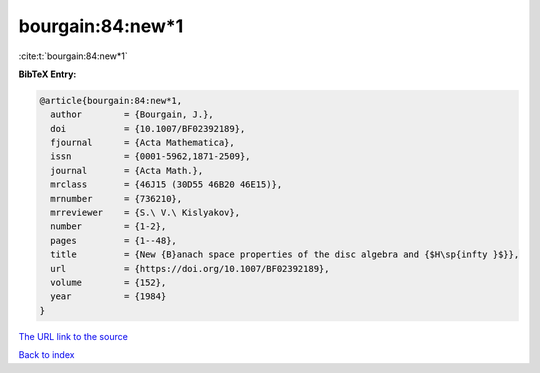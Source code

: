 bourgain:84:new*1
=================

:cite:t:`bourgain:84:new*1`

**BibTeX Entry:**

.. code-block:: bibtex

   @article{bourgain:84:new*1,
     author        = {Bourgain, J.},
     doi           = {10.1007/BF02392189},
     fjournal      = {Acta Mathematica},
     issn          = {0001-5962,1871-2509},
     journal       = {Acta Math.},
     mrclass       = {46J15 (30D55 46B20 46E15)},
     mrnumber      = {736210},
     mrreviewer    = {S.\ V.\ Kislyakov},
     number        = {1-2},
     pages         = {1--48},
     title         = {New {B}anach space properties of the disc algebra and {$H\sp{infty }$}},
     url           = {https://doi.org/10.1007/BF02392189},
     volume        = {152},
     year          = {1984}
   }
`The URL link to the source <https://doi.org/10.1007/BF02392189>`_


`Back to index <../By-Cite-Keys.html>`_

